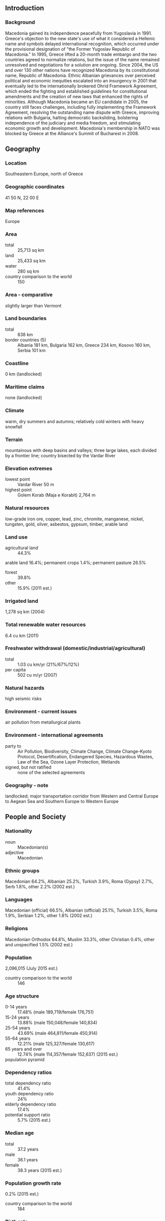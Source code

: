 ** Introduction
*** Background
Macedonia gained its independence peacefully from Yugoslavia in 1991. Greece's objection to the new state's use of what it considered a Hellenic name and symbols delayed international recognition, which occurred under the provisional designation of "the Former Yugoslav Republic of Macedonia." In 1995, Greece lifted a 20-month trade embargo and the two countries agreed to normalize relations, but the issue of the name remained unresolved and negotiations for a solution are ongoing. Since 2004, the US and over 130 other nations have recognized Macedonia by its constitutional name, Republic of Macedonia. Ethnic Albanian grievances over perceived political and economic inequities escalated into an insurgency in 2001 that eventually led to the internationally brokered Ohrid Framework Agreement, which ended the fighting and established guidelines for constitutional amendments and the creation of new laws that enhanced the rights of minorities. Although Macedonia became an EU candidate in 2005, the country still faces challenges, including fully implementing the Framework Agreement, resolving the outstanding name dispute with Greece, improving relations with Bulgaria, halting democratic backsliding, bolstering independence of the judiciary and media freedom, and stimulating economic growth and development. Macedonia's membership in NATO was blocked by Greece at the Alliance's Summit of Bucharest in 2008.
** Geography
*** Location
Southeastern Europe, north of Greece
*** Geographic coordinates
41 50 N, 22 00 E
*** Map references
Europe
*** Area
- total :: 25,713 sq km
- land :: 25,433 sq km
- water :: 280 sq km
- country comparison to the world :: 150
*** Area - comparative
slightly larger than Vermont
*** Land boundaries
- total :: 838 km
- border countries (5) :: Albania 181 km, Bulgaria 162 km, Greece 234 km, Kosovo 160 km, Serbia 101 km
*** Coastline
0 km (landlocked)
*** Maritime claims
none (landlocked)
*** Climate
warm, dry summers and autumns; relatively cold winters with heavy snowfall
*** Terrain
mountainous with deep basins and valleys; three large lakes, each divided by a frontier line; country bisected by the Vardar River
*** Elevation extremes
- lowest point :: Vardar River 50 m
- highest point :: Golem Korab (Maja e Korabit) 2,764 m
*** Natural resources
low-grade iron ore, copper, lead, zinc, chromite, manganese, nickel, tungsten, gold, silver, asbestos, gypsum, timber, arable land
*** Land use
- agricultural land :: 44.3%
arable land 16.4%; permanent crops 1.4%; permanent pasture 26.5%
- forest :: 39.8%
- other :: 15.9% (2011 est.)
*** Irrigated land
1,278 sq km (2004)
*** Total renewable water resources
6.4 cu km (2011)
*** Freshwater withdrawal (domestic/industrial/agricultural)
- total :: 1.03  cu km/yr (21%/67%/12%)
- per capita :: 502  cu m/yr (2007)
*** Natural hazards
high seismic risks
*** Environment - current issues
air pollution from metallurgical plants
*** Environment - international agreements
- party to :: Air Pollution, Biodiversity, Climate Change, Climate Change-Kyoto Protocol, Desertification, Endangered Species, Hazardous Wastes, Law of the Sea, Ozone Layer Protection, Wetlands
- signed, but not ratified :: none of the selected agreements
*** Geography - note
landlocked; major transportation corridor from Western and Central Europe to Aegean Sea and Southern Europe to Western Europe
** People and Society
*** Nationality
- noun :: Macedonian(s)
- adjective :: Macedonian
*** Ethnic groups
Macedonian 64.2%, Albanian 25.2%, Turkish 3.9%, Roma (Gypsy) 2.7%, Serb 1.8%, other 2.2% (2002 est.)
*** Languages
Macedonian (official) 66.5%, Albanian (official) 25.1%, Turkish 3.5%, Roma 1.9%, Serbian 1.2%, other 1.8% (2002 est.)
*** Religions
Macedonian Orthodox 64.8%, Muslim 33.3%, other Christian 0.4%, other and unspecified 1.5% (2002 est.)
*** Population
2,096,015 (July 2015 est.)
- country comparison to the world :: 146
*** Age structure
- 0-14 years :: 17.48% (male 189,719/female 176,751)
- 15-24 years :: 13.88% (male 150,048/female 140,834)
- 25-54 years :: 43.69% (male 464,811/female 450,914)
- 55-64 years :: 12.21% (male 125,327/female 130,617)
- 65 years and over :: 12.74% (male 114,357/female 152,637) (2015 est.)
- population pyramid ::  
*** Dependency ratios
- total dependency ratio :: 41.4%
- youth dependency ratio :: 24%
- elderly dependency ratio :: 17.4%
- potential support ratio :: 5.7% (2015 est.)
*** Median age
- total :: 37.2 years
- male :: 36.1 years
- female :: 38.3 years (2015 est.)
*** Population growth rate
0.2% (2015 est.)
- country comparison to the world :: 184
*** Birth rate
11.55 births/1,000 population (2015 est.)
- country comparison to the world :: 170
*** Death rate
9.08 deaths/1,000 population (2015 est.)
- country comparison to the world :: 67
*** Net migration rate
-0.48 migrant(s)/1,000 population (2015 est.)
- country comparison to the world :: 135
*** Urbanization
- urban population :: 57.1% of total population (2015)
- rate of urbanization :: 0.11% annual rate of change (2010-15 est.)
*** Major urban areas - population
SKOPJE (capital) 503,000 (2015)
*** Sex ratio
- at birth :: 1.08 male(s)/female
- 0-14 years :: 1.07 male(s)/female
- 15-24 years :: 1.07 male(s)/female
- 25-54 years :: 1.03 male(s)/female
- 55-64 years :: 0.96 male(s)/female
- 65 years and over :: 0.75 male(s)/female
- total population :: 0.99 male(s)/female (2015 est.)
*** Infant mortality rate
- total :: 7.7 deaths/1,000 live births
- male :: 7.96 deaths/1,000 live births
- female :: 7.42 deaths/1,000 live births (2015 est.)
- country comparison to the world :: 156
*** Life expectancy at birth
- total population :: 76.02 years
- male :: 73.44 years
- female :: 78.79 years (2015 est.)
- country comparison to the world :: 90
*** Total fertility rate
1.6 children born/woman (2015 est.)
- country comparison to the world :: 180
*** Contraceptive prevalence rate
40.2% (2011)
*** Health expenditures
6.4% of GDP (2013)
- country comparison to the world :: 79
*** Physicians density
2.62 physicians/1,000 population (2009)
*** Hospital bed density
4.5 beds/1,000 population (2011)
*** Drinking water source
- improved :: 
urban: 99.8% of population
rural: 98.9% of population
total: 99.4% of population
- unimproved :: 
urban: 0.2% of population
rural: 1.1% of population
total: 0.6% of population (2015 est.)
*** Sanitation facility access
- improved :: 
urban: 97.2% of population
rural: 82.6% of population
total: 90.9% of population
- unimproved :: 
urban: 2.8% of population
rural: 17.4% of population
total: 9.1% of population (2015 est.)
*** HIV/AIDS - adult prevalence rate
0.01% (2013 est.)
- country comparison to the world :: 131
*** HIV/AIDS - people living with HIV/AIDS
200 (2013 est.)
- country comparison to the world :: 126
*** HIV/AIDS - deaths
fewer than 100 (2013 est.)
- country comparison to the world :: 106
*** Obesity - adult prevalence rate
20.8% (2014)
- country comparison to the world :: 92
*** Children under the age of 5 years underweight
1.3% (2011)
- country comparison to the world :: 128
*** Literacy
- definition :: age 15 and over can read and write
- total population :: 97.8%
- male :: 98.8%
- female :: 96.8% (2015 est.)
*** School life expectancy (primary to tertiary education)
- total :: 13 years
- male :: 13 years
- female :: 14 years (2012)
*** Child labor - children ages 5-14
- total number :: 16,782
- percentage :: 6% (2005 est.)
*** Unemployment, youth ages 15-24
- total :: 53.9%
- male :: 55.2%
- female :: 51.7% (2012 est.)
- country comparison to the world :: 4
** Government
*** Country name
- conventional long form :: Republic of Macedonia
- conventional short form :: Macedonia
- local long form :: Republika Makedonija
- local short form :: Makedonija
- note :: the provisional designation used by the UN, EU, and NATO is the "former Yugoslav Republic of Macedonia" (FYROM)
- former :: People's Republic of Macedonia, Socialist Republic of Macedonia
*** Government type
parliamentary democracy
*** Capital
- name :: Skopje
- geographic coordinates :: 42 00 N, 21 26 E
- time difference :: UTC+1 (6 hours ahead of Washington, DC, during Standard Time)
- daylight saving time :: +1hr, begins last Sunday in March; ends last Sunday in October
*** Administrative divisions
70 municipalities (opstini, singular - opstina) and 1 city* (grad); Aracinovo, Berovo, Bitola, Bogdanci, Bogovinje, Bosilovo, Brvenica, Caska, Centar Zupa, Cesinovo-Oblesevo, Cucer Sandevo, Debar, Debarca, Delcevo, Demir Hisar, Demir Kapija, Dojran, Dolneni, Gevgelija, Gostivar, Gradsko, Ilinden, Jegunovce, Karbinci, Kavadarci, Kicevo, Kocani, Konce, Kratovo, Kriva Palanka, Krivogastani, Krusevo, Kumanovo, Lipkovo, Lozovo, Makedonska Kamenica, Makedonski Brod, Mavrovo i Rostusa, Mogila, Negotino, Novaci, Novo Selo, Ohrid, Pehcevo, Petrovec, Plasnica, Prilep, Probistip, Radovis, Rankovce, Resen, Rosoman, Skopje*, Sopiste, Staro Nagoricane, Stip, Struga, Strumica, Studenicani, Sveti Nikole, Tearce, Tetovo, Valandovo, Vasilevo, Veles, Vevcani, Vinica, Vrapciste, Zelenikovo, Zelino, Zrnovci
*** Independence
8 September 1991 (referendum by registered voters endorsed independence from Yugoslavia)
*** National holiday
Independence Day, 8 September (1991); also known as National Day
*** Constitution
several previous; latest adopted 17 November 1991, effective 20 November 1991; amended several times, last in 2011 (2011)
*** Legal system
civil law system; judicial review of legislative acts
*** International law organization participation
has not submitted an ICJ jurisdiction declaration; accepts ICCt jurisdiction
*** Suffrage
18 years of age; universal
*** Executive branch
- chief of state :: President Gjorge IVANOV (since 12 May 2009)
- head of government :: Prime Minister Nikola GRUEVSKI (since 26 August 2006)
- cabinet :: Council of Ministers elected by the Assembly by simple majority vote; note - current cabinet formed by the government coalition parties VMRO-DPMNE, DUI, and several small parties
- elections/appointments :: president directly elected by absolute majority popular vote in 2 rounds if needed for a 5-year term (eligible for a second term); election last held on 13 and 27 April 2014 (next to be held in 2019); following legislative elections, the leader of the majority party or majority coalition usually elected prime minister by the Assembly
- election results :: Gjorge IVANOV reelected president in second round; percent of vote - Gjorge IVANOV (independent) 55.3%, Stevo PENDAROVSKI (SDSM) 41.1%
*** Legislative branch
- description :: unicameral Assembly or Sobranie (123 seats; 120 members directly elected in multi-seat constituencies by proportional representation vote and 3 directly elected in diaspora constituencies worldwide by simple majority vote; members serve 4-year terms)
- elections :: last held on 27 April 2014 (next to be held on 24 April 2016); note - election has been moved up because of political unrest
- election results :: percent of vote by party - VMRO-DPMNE 43.0%, SDSM 25.3%, DUI 13.7%, DPA 5.9%, GROM 2.8%, NDR 1.6%, other 4.3%, invalid 3.4%; seats by party - VMRO-DPMNE 61, SDSM 34, DUI 19, DPA 7, GROM 1, NDR 1
*** Judicial branch
- highest court(s) :: Supreme Court (consist of NA judges); Constitutional Court (consists of 9 judges)
- judge selection and term of office :: Supreme Court judges nominated by the Judicial Council, a 7-member body of legal professionals, and appointed by the Assembly; judge tenure NA; Constitutional Court judges appointed by the legislature for nonrenewable, 9-year terms
- subordinate courts :: Courts of Appeal; Basic Courts
*** Political parties and leaders
Citizens Option for Macedonia or GROM [Stevco JAKIMOVSKI]
Democratic Party of Albanians or DPA [Menduh THACI]
Democratic Union for Integration or DUI [Ali AHMETI]
Internal Macedonian Revolutionary Organization - Democratic Party for Macedonian National Unity or VMRO-DPMNE [Nikola GRUEVSKI]
National Democratic Revival or NDR [Vesel MEMEDI]
Social Democratic Union of Macedonia or SDSM [Zoran ZAEV]
- note :: during the 2014 parliamentary elections VMRO-DPMNE, SDSM, and GROM each led coalitions
*** Political pressure groups and leaders
Federation of Free Trade Unions [Mirjana ANDREVSKA]
Federation of Trade Unions [Zivko MITREVSKI]
Trade Union of Education, Science and Culture or SONK [Jakim NEDELKOV]
Student Plenum
Eco Guerilla [Arianit XHAFERI]
*** International organization participation
BIS, CD, CE, CEI, EAPC, EBRD, EU (candidate country), FAO, IAEA, IBRD, ICAO, ICC (NGOs), ICCt, ICRM, IDA, IFAD, IFC, IFRCS, ILO, IMF, IMO, Interpol, IOC, IOM, IPU, ISO, ITU, ITUC (NGOs), MIGA, OAS (observer), OIF, OPCW, OSCE, PCA, PFP, SELEC, UN, UNCTAD, UNESCO, UNHCR, UNIDO, UNIFIL, UNWTO, UPU, WCO, WHO, WIPO, WMO, WTO
*** Diplomatic representation in the US
- chief of mission :: Ambassador Vasko NAUMOVSKI (since 18 November 2014)
- chancery :: 2129 Wyoming Avenue NW, Washington, DC 20008
- telephone :: [1] (202) 667-0501
- FAX :: [1] (202) 667-2131
- consulate(s) general :: Chicago, Detroit, New York
*** Diplomatic representation from the US
- chief of mission :: Ambassador Jess L. BAILY (since 12 February 2015)
- embassy :: Str. Samolilova, Nr. 21, 1000 Skopje
- mailing address :: American Embassy Skopje, US Department of State, 7120 Skopje Place, Washington, DC 20521-7120 (pouch)
- telephone :: [389] (2) 310-2000
- FAX :: [389] (2) 310-2499
*** Flag description
a yellow sun (the Sun of Liberty) with eight broadening rays extending to the edges of the red field; the red and yellow colors have long been associated with Macedonia
*** National symbol(s)
eight-rayed sun; national colors: red, yellow
*** National anthem
- name :: "Denes nad Makedonija" (Today Over Macedonia)
- lyrics/music :: Vlado MALESKI/Todor SKALOVSKI
- note :: adopted 1991; written in 1943, the song previously served as the anthem of the Socialist Republic of Macedonia while part of Yugoslavia

** Economy
*** Economy - overview
Since its independence in 1991, Macedonia has made progress in liberalizing its economy and improving its business environment, but has lagged the Balkan region in attracting foreign investment. Corruption and weak rule of law remain significant problems. Some businesses complain of opaque regulations and unequal enforcement of the law.  Unemployment has remained consistently high at more than 30% since 2008, but may be overstated based on the existence of an extensive gray market, estimated to be between 20% and 45% of GDP, which is not captured by official statistics. Macedonia’s economy is closely linked to Europe as a customer for exports and source of investment, and has suffered as a result of prolonged weakness in the euro zone. Macedonia maintained macroeconomic stability through the global financial crisis by conducting prudent monetary policy, which keeps the domestic currency pegged against the euro, and by limiting fiscal deficits. The government has been loosening fiscal policy, however, and the budget deficit was 4.2% of GDP in both 2013 and 2014. Public debt at the end of 2014 was 45.8%, which although low by regional comparison, is significant for a small economy.
*** GDP (purchasing power parity)
$27.62 billion (2014 est.)
$26.62 billion (2013 est.)
$25.93 billion (2012 est.)
- note :: data are in 2014 US dollars; Macedonia has a large informal sector that may not be reflected in these data
- country comparison to the world :: 130
*** GDP (official exchange rate)
$11.34 billion (2014 est.)
*** GDP - real growth rate
3.8% (2014 est.)
2.7% (2013 est.)
-0.5% (2012 est.)
- country comparison to the world :: 92
*** GDP - per capita (PPP)
$13,300 (2014 est.)
$12,900 (2013 est.)
$12,500 (2012 est.)
- note :: data are in 2014 US dollars
- country comparison to the world :: 112
*** Gross national saving
29.2% of GDP (2014 est.)
26.7% of GDP (2013 est.)
26% of GDP (2012 est.)
- country comparison to the world :: 63
*** GDP - composition, by end use
- household consumption :: 69.8%
- government consumption :: 16.8%
- investment in fixed capital :: 29%
- investment in inventories :: 1.6%
- exports of goods and services :: 47.9%
- imports of goods and services :: -65.1%
 (2014 est.)
*** GDP - composition, by sector of origin
- agriculture :: 8.8%
- industry :: 21.3%
- services :: 69.9% (2014 est.)
*** Agriculture - products
grapes, tobacco, vegetables, fruits; milk, eggs
*** Industries
food processing, beverages, textiles, chemicals, iron, steel, cement, energy, pharmaceuticals, automotive parts
*** Industrial production growth rate
4.8% (2014 est.)
- country comparison to the world :: 91
*** Labor force
961,400 (2014 est.)
- country comparison to the world :: 147
*** Labor force - by occupation
- agriculture :: 18.3%
- industry :: 29.1%
- services :: 52.6% (2014 est.)
*** Unemployment rate
28.5% (2014 est.)
29% (2013 est.)
- country comparison to the world :: 178
*** Population below poverty line
30.4% (2011 est.)
*** Household income or consumption by percentage share
- lowest 10% :: 2.2%
- highest 10% :: 34.5% (2009 est.)
*** Distribution of family income - Gini index
43.6 (2013)
39.2 (2011)
- country comparison to the world :: 65
*** Budget
- revenues :: $2.89 billion
- expenditures :: $3.328 billion (2014 est.)
*** Taxes and other revenues
26.5% of GDP (2014 est.)
- country comparison to the world :: 88
*** Budget surplus (+) or deficit (-)
-4% of GDP (2014 est.)
- country comparison to the world :: 144
*** Public debt
45.8% of GDP (2014 est.)
40.5% of GDP (2013 est.)
- note :: official data from Ministry of Finance; data cover central government debt; this data excludes debt instruments issued (or owned) by government entities other than the treasury; includes treasury debt held by foreign entitites; excludes debt issued by sub-national entities, as well as intra-governmental debt; there are no debt instruments sold for social funds
- country comparison to the world :: 116
*** Fiscal year
calendar year
*** Inflation rate (consumer prices)
-0.1% (2014 est.)
2.8% (2013 est.)
- country comparison to the world :: 26
*** Central bank discount rate
3.25% (31 December 2014)
3.25% (31 December 2013)
- note :: series discontinued in January 2010; the discount rate has been replaced by a referent rate for calculating the penalty rate
- country comparison to the world :: 104
*** Commercial bank prime lending rate
5.2% (31 December 2014 est.)
5.4% (31 December 2013 est.)
- country comparison to the world :: 114
*** Stock of narrow money
$1.692 billion (31 December 2014 est.)
$1.569 billion (31 December 2013 est.)
- country comparison to the world :: 140
*** Stock of broad money
$6.129 billion (31 December 2014 est.)
$6.282 billion (31 December 2013 est.)
- country comparison to the world :: 123
*** Stock of domestic credit
$5.055 billion (31 December 2014 est.)
$5.208 billion (31 December 2013 est.)
- country comparison to the world :: 117
*** Market value of publicly traded shares
$2.084 billion (31 December 2014)
$2.302 billion (31 December 2013)
$2.423 billion (31 December 2012)
- country comparison to the world :: 99
*** Current account balance
-$151 million (2014 est.)
-$194.1 million (2013 est.)
- country comparison to the world :: 100
*** Exports
$4.934 billion (2014 est.)
$4.267 billion (2013 est.)
- country comparison to the world :: 128
*** Exports - commodities
foodstuffs, beverages, tobacco; textiles, miscellaneous manufactures, iron, steel; automotive parts
*** Exports - partners
Germany 41.4%, Bulgaria 6.6%, Italy 6.1%, Serbia 5.2%, Kosovo 4.7%, Greece 4.6% (2014 est.)
*** Imports
$7.277 billion (2014 est.)
$6.6 billion (2013 est.)
- country comparison to the world :: 122
*** Imports - commodities
machinery and equipment, automobiles, chemicals, fuels, food products
*** Imports - partners
UK 12.3%, Germany 11.1%, Greece 9.2%, Serbia 8.2%, Italy 6.2%, China 5.9%, Bulgaria 5.3%, Turkey 5.1% (2014)
*** Reserves of foreign exchange and gold
$2.958 billion (31 December 2014 est.)
$2.747 billion (31 December 2013 est.)
- country comparison to the world :: 112
*** Debt - external
$7.241 billion (31 December 2014 est.)
$7.194 billion (31 December 2013 est.)
- country comparison to the world :: 114
*** Stock of direct foreign investment - at home
$5.063 billion (31 December 2014 est.)
$4.714 billion (31 December 2013 est.)
- country comparison to the world :: 32
*** Stock of direct foreign investment - abroad
$758 million (31 December 2014 est.)
$744 million (31 December 2013 est.)
- country comparison to the world :: 81
*** Exchange rates
Macedonian denars (MKD) per US dollar -
50.56 (2014 est.)
44.63 (2013 est.)
47.89 (2012 est.)
44.23 (2011 est.)
46.49 (2010 est.)
** Energy
*** Electricity - production
4.569 billion kWh (2014 est.)
- country comparison to the world :: 118
*** Electricity - consumption
6.96 billion kWh (2014 est.)
- country comparison to the world :: 101
*** Electricity - exports
112.9 million kWh (2014 est.)
- country comparison to the world :: 85
*** Electricity - imports
3.073 billion kWh (2014 est.)
- country comparison to the world :: 54
*** Electricity - installed generating capacity
2.011 million kW (2014 est.)
- country comparison to the world :: 106
*** Electricity - from fossil fuels
64.5% of total installed capacity (2014 est.)
- country comparison to the world :: 119
*** Electricity - from nuclear fuels
0% of total installed capacity (2014 est.)
- country comparison to the world :: 138
*** Electricity - from hydroelectric plants
33% of total installed capacity (2014 est.)
- country comparison to the world :: 66
*** Electricity - from other renewable sources
2.6% of total installed capacity (2014 est.)
- country comparison to the world :: 92
*** Crude oil - production
0 bbl/day (2014 est.)
- country comparison to the world :: 117
*** Crude oil - exports
0 bbl/day (2014)
- country comparison to the world :: 153
*** Crude oil - imports
146 bbl/day (2014 est.)
- country comparison to the world :: 56
*** Crude oil - proved reserves
0 bbl (31 December 2014 est.)
- country comparison to the world :: 164
*** Refined petroleum products - production
1 bbl/day (2014 est.)
- country comparison to the world :: 97
*** Refined petroleum products - consumption
15,070 bbl/day (2014 est.)
- country comparison to the world :: 140
*** Refined petroleum products - exports
2,616 bbl/day (2014 est.)
- country comparison to the world :: 88
*** Refined petroleum products - imports
17,950 bbl/day (2014 est.)
- country comparison to the world :: 134
*** Natural gas - production
0 cu m (2014)
- country comparison to the world :: 165
*** Natural gas - consumption
134.7 million cu m (2014 est.)
- country comparison to the world :: 104
*** Natural gas - exports
0 cu m (2014)
- country comparison to the world :: 143
*** Natural gas - imports
134.7 million cu m (2014 est.)
- country comparison to the world :: 73
*** Natural gas - proved reserves
0 cu m (31 December 2014 est.)
- country comparison to the world :: 169
*** Carbon dioxide emissions from consumption of energy
8.084 million Mt (2012 est.)
- country comparison to the world :: 111
** Communications
*** Telephones - fixed lines
- total subscriptions :: 390,000
- subscriptions per 100 inhabitants :: 19 (2014 est.)
- country comparison to the world :: 105
*** Telephones - mobile cellular
- total :: 2.3 million
- subscriptions per 100 inhabitants :: 110 (2014 est.)
- country comparison to the world :: 147
*** Telephone system
- general assessment :: competition from the mobile-cellular segment of the telecommunications market has led to a drop in fixed-line telephone subscriptions
- domestic :: combined fixed-line and mobile-cellular telephone subscribership about 130 per 100 persons
- international :: country code - 389 (2012)
*** Broadcast media
public TV broadcaster operates 3 national channels and a satellite network; 5 privately owned TV channels broadcast nationally using terrestrial transmitters and about 15 broadcast on national level via satellite; roughly 75 local commercial TV stations; large number of cable operators offering domestic and international programming; public radio broadcaster operates over multiple stations; 3 privately owned radio stations broadcast nationally; about 70 local commercial radio stations (2012)
*** Radio broadcast stations
AM 1, FM 68, shortwave 0 (2009)
*** Television broadcast stations
76 (2009)
*** Internet country code
.mk
*** Internet users
1.1 million
51.1% (2009)
- country comparison to the world :: 121
** Transportation
*** Airports
10 (2013)
- country comparison to the world :: 155
*** Airports - with paved runways
- total :: 8
- 2,438 to 3,047 m :: 2
- under 914 m :: 6 (2013)
*** Airports - with unpaved runways
- total :: 2
- 914 to 1,523 m :: 1
- under 914 m :: 
1 (2013)
*** Pipelines
gas 268 km; oil 120 km (2013)
*** Railways
- total :: 699 km
- standard gauge :: 699 km 1.435-m gauge (223 km electrified) (2014)
- country comparison to the world :: 101
*** Roadways
- total :: 14,182 km (includes 242 km of expressways)
- paved :: 9,633 km
- unpaved :: 4,549 km (2014)
- country comparison to the world :: 124
** Military
*** Military branches
Army of the Republic of Macedonia (ARM; includes General Staff and subordinate Joint Operational Command, Training and Doctrine Command, Special Operations Regiment) (2012)
*** Military service age and obligation
18 years of age for voluntary military service; conscription abolished in 2008 (2013)
*** Manpower available for military service
- males age 16-49 :: 532,196
- females age 16-49 :: 511,964 (2010 est.)
*** Manpower fit for military service
- males age 16-49 :: 443,843
- females age 16-49 :: 426,251 (2010 est.)
*** Manpower reaching militarily significant age annually
- male :: 16,144
- female :: 14,920 (2010 est.)
*** Military expenditures
1.08% of GDP (2015)
1.17% of GDP (2014)
1.14% of GDP (2013)
1.2% of GDP (2012)
1.3% of GDP (2011)
- country comparison to the world :: 92
** Transnational Issues
*** Disputes - international
Kosovo and Macedonia completed demarcation of their boundary in September 2008; Greece continues to reject the use of the name Macedonia or Republic of Macedonia
*** Refugees and internally displaced persons
- stateless persons :: 741 (2014)
*** Illicit drugs
major transshipment point for Southwest Asian heroin and hashish; minor transit point for South American cocaine destined for Europe; although not a financial center and most criminal activity is thought to be domestic, money laundering is a problem due to a mostly cash-based economy and weak enforcement
